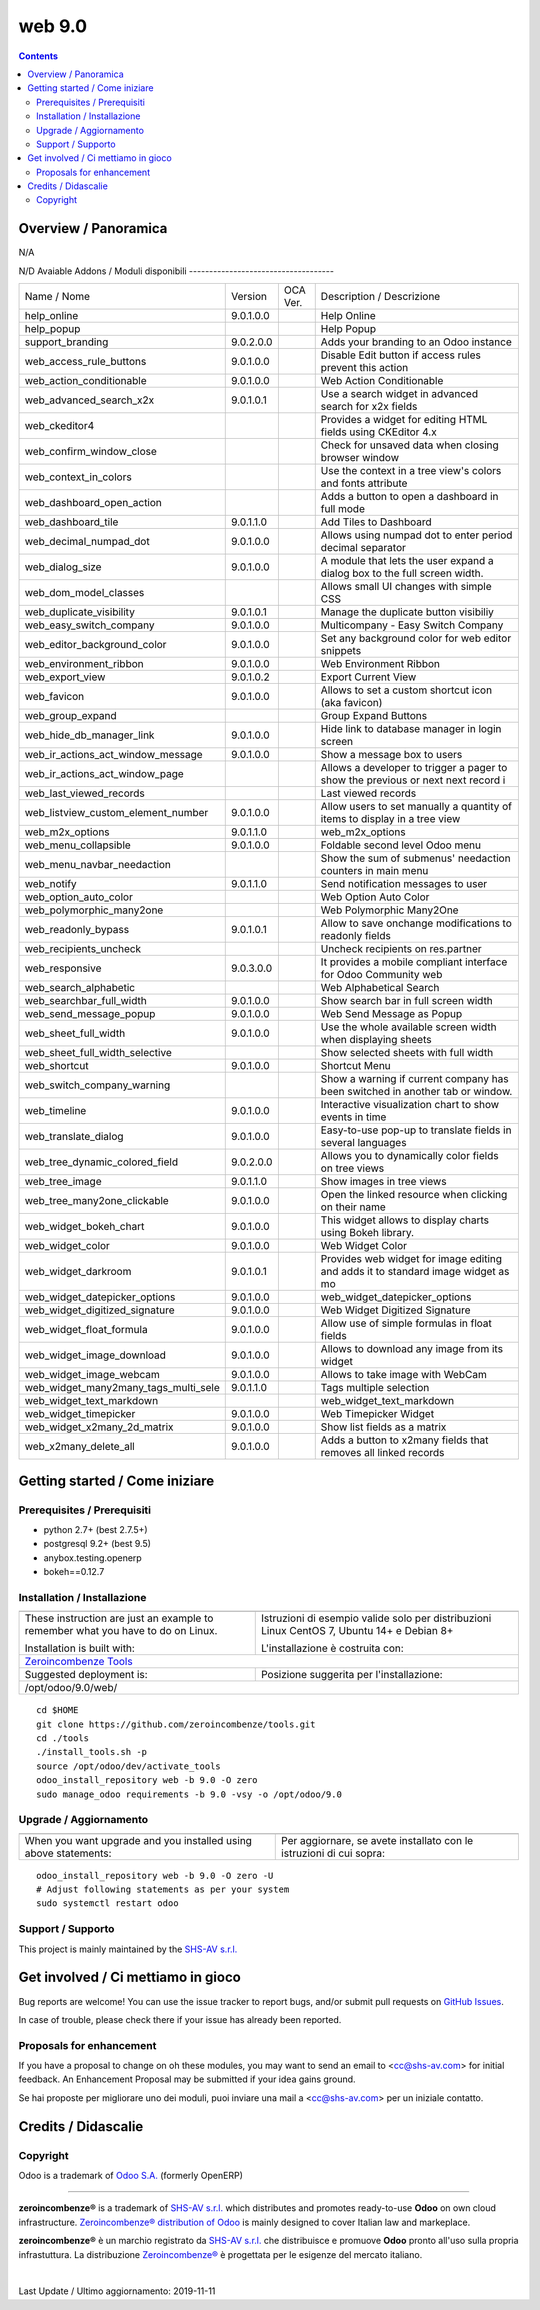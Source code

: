 
========================
|Zeroincombenze| web 9.0
========================
|Build Status| |Codecov Status| |license gpl| |Try Me|


.. contents::


Overview / Panoramica
=====================

|en| N/A

|it| N/D
Avaiable Addons / Moduli disponibili
------------------------------------

+--------------------------------------+------------+------------+----------------------------------------------------------------------------------+
| Name / Nome                          | Version    | OCA Ver.   | Description / Descrizione                                                        |
+--------------------------------------+------------+------------+----------------------------------------------------------------------------------+
| help_online                          | 9.0.1.0.0  | |same|     | Help Online                                                                      |
+--------------------------------------+------------+------------+----------------------------------------------------------------------------------+
| help_popup                           | |halt|     | |halt|     | Help Popup                                                                       |
+--------------------------------------+------------+------------+----------------------------------------------------------------------------------+
| support_branding                     | 9.0.2.0.0  | |same|     | Adds your branding to an Odoo instance                                           |
+--------------------------------------+------------+------------+----------------------------------------------------------------------------------+
| web_access_rule_buttons              | 9.0.1.0.0  | |same|     | Disable Edit button if access rules prevent this action                          |
+--------------------------------------+------------+------------+----------------------------------------------------------------------------------+
| web_action_conditionable             | 9.0.1.0.0  | |same|     | Web Action Conditionable                                                         |
+--------------------------------------+------------+------------+----------------------------------------------------------------------------------+
| web_advanced_search_x2x              | 9.0.1.0.1  | |same|     | Use a search widget in advanced search for x2x fields                            |
+--------------------------------------+------------+------------+----------------------------------------------------------------------------------+
| web_ckeditor4                        | |halt|     | |halt|     | Provides a widget for editing HTML fields using CKEditor 4.x                     |
+--------------------------------------+------------+------------+----------------------------------------------------------------------------------+
| web_confirm_window_close             | |halt|     | |halt|     | Check for unsaved data when closing browser window                               |
+--------------------------------------+------------+------------+----------------------------------------------------------------------------------+
| web_context_in_colors                | |halt|     | |halt|     | Use the context in a tree view's colors and fonts attribute                      |
+--------------------------------------+------------+------------+----------------------------------------------------------------------------------+
| web_dashboard_open_action            | |halt|     | |halt|     | Adds a button to open a dashboard in full mode                                   |
+--------------------------------------+------------+------------+----------------------------------------------------------------------------------+
| web_dashboard_tile                   | 9.0.1.1.0  | |same|     | Add Tiles to Dashboard                                                           |
+--------------------------------------+------------+------------+----------------------------------------------------------------------------------+
| web_decimal_numpad_dot               | 9.0.1.0.0  | |same|     | Allows using numpad dot to enter period decimal separator                        |
+--------------------------------------+------------+------------+----------------------------------------------------------------------------------+
| web_dialog_size                      | 9.0.1.0.0  | |same|     |  A module that lets the user expand a dialog box to the full screen width.       |
+--------------------------------------+------------+------------+----------------------------------------------------------------------------------+
| web_dom_model_classes                | |halt|     | |halt|     | Allows small UI changes with simple CSS                                          |
+--------------------------------------+------------+------------+----------------------------------------------------------------------------------+
| web_duplicate_visibility             | 9.0.1.0.1  | |same|     | Manage the duplicate button visibiliy                                            |
+--------------------------------------+------------+------------+----------------------------------------------------------------------------------+
| web_easy_switch_company              | 9.0.1.0.0  | |same|     | Multicompany - Easy Switch Company                                               |
+--------------------------------------+------------+------------+----------------------------------------------------------------------------------+
| web_editor_background_color          | 9.0.1.0.0  | |same|     | Set any background color for web editor snippets                                 |
+--------------------------------------+------------+------------+----------------------------------------------------------------------------------+
| web_environment_ribbon               | 9.0.1.0.0  | |same|     | Web Environment Ribbon                                                           |
+--------------------------------------+------------+------------+----------------------------------------------------------------------------------+
| web_export_view                      | 9.0.1.0.2  | |same|     | Export Current View                                                              |
+--------------------------------------+------------+------------+----------------------------------------------------------------------------------+
| web_favicon                          | 9.0.1.0.0  | |same|     | Allows to set a custom shortcut icon (aka favicon)                               |
+--------------------------------------+------------+------------+----------------------------------------------------------------------------------+
| web_group_expand                     | |halt|     | |halt|     | Group Expand Buttons                                                             |
+--------------------------------------+------------+------------+----------------------------------------------------------------------------------+
| web_hide_db_manager_link             | 9.0.1.0.0  | |same|     | Hide link to database manager in login screen                                    |
+--------------------------------------+------------+------------+----------------------------------------------------------------------------------+
| web_ir_actions_act_window_message    | 9.0.1.0.0  | |same|     | Show a message box to users                                                      |
+--------------------------------------+------------+------------+----------------------------------------------------------------------------------+
| web_ir_actions_act_window_page       | |halt|     | |halt|     | Allows a developer to trigger a pager to show the previous or next next record i |
+--------------------------------------+------------+------------+----------------------------------------------------------------------------------+
| web_last_viewed_records              | |halt|     | |halt|     | Last viewed records                                                              |
+--------------------------------------+------------+------------+----------------------------------------------------------------------------------+
| web_listview_custom_element_number   | 9.0.1.0.0  | |same|     | Allow users to set manually a quantity of items to display in a tree view        |
+--------------------------------------+------------+------------+----------------------------------------------------------------------------------+
| web_m2x_options                      | 9.0.1.1.0  | |same|     | web_m2x_options                                                                  |
+--------------------------------------+------------+------------+----------------------------------------------------------------------------------+
| web_menu_collapsible                 | 9.0.1.0.0  | |same|     | Foldable second level Odoo menu                                                  |
+--------------------------------------+------------+------------+----------------------------------------------------------------------------------+
| web_menu_navbar_needaction           | |halt|     | |halt|     | Show the sum of submenus' needaction counters in main menu                       |
+--------------------------------------+------------+------------+----------------------------------------------------------------------------------+
| web_notify                           | 9.0.1.1.0  | |same|     |  Send notification messages to user                                              |
+--------------------------------------+------------+------------+----------------------------------------------------------------------------------+
| web_option_auto_color                | |halt|     | |halt|     | Web Option Auto Color                                                            |
+--------------------------------------+------------+------------+----------------------------------------------------------------------------------+
| web_polymorphic_many2one             | |halt|     | |halt|     | Web Polymorphic Many2One                                                         |
+--------------------------------------+------------+------------+----------------------------------------------------------------------------------+
| web_readonly_bypass                  | 9.0.1.0.1  | |same|     | Allow to save onchange modifications to readonly fields                          |
+--------------------------------------+------------+------------+----------------------------------------------------------------------------------+
| web_recipients_uncheck               | |halt|     | |halt|     | Uncheck recipients on res.partner                                                |
+--------------------------------------+------------+------------+----------------------------------------------------------------------------------+
| web_responsive                       | 9.0.3.0.0  | |same|     | It provides a mobile compliant interface for Odoo Community web                  |
+--------------------------------------+------------+------------+----------------------------------------------------------------------------------+
| web_search_alphabetic                | |halt|     | |halt|     | Web Alphabetical Search                                                          |
+--------------------------------------+------------+------------+----------------------------------------------------------------------------------+
| web_searchbar_full_width             | 9.0.1.0.0  | |same|     | Show search bar in full screen width                                             |
+--------------------------------------+------------+------------+----------------------------------------------------------------------------------+
| web_send_message_popup               | 9.0.1.0.0  | |same|     | Web Send Message as Popup                                                        |
+--------------------------------------+------------+------------+----------------------------------------------------------------------------------+
| web_sheet_full_width                 | 9.0.1.0.0  | |same|     | Use the whole available screen width when displaying sheets                      |
+--------------------------------------+------------+------------+----------------------------------------------------------------------------------+
| web_sheet_full_width_selective       | |halt|     | |halt|     | Show selected sheets with full width                                             |
+--------------------------------------+------------+------------+----------------------------------------------------------------------------------+
| web_shortcut                         | 9.0.1.0.0  | |same|     | Shortcut Menu                                                                    |
+--------------------------------------+------------+------------+----------------------------------------------------------------------------------+
| web_switch_company_warning           | |halt|     | |halt|     | Show a warning if current company has been switched in another tab or window.    |
+--------------------------------------+------------+------------+----------------------------------------------------------------------------------+
| web_timeline                         | 9.0.1.0.0  | |same|     | Interactive visualization chart to show events in time                           |
+--------------------------------------+------------+------------+----------------------------------------------------------------------------------+
| web_translate_dialog                 | 9.0.1.0.0  | |same|     | Easy-to-use pop-up to translate fields in several languages                      |
+--------------------------------------+------------+------------+----------------------------------------------------------------------------------+
| web_tree_dynamic_colored_field       | 9.0.2.0.0  | |same|     | Allows you to dynamically color fields on tree views                             |
+--------------------------------------+------------+------------+----------------------------------------------------------------------------------+
| web_tree_image                       | 9.0.1.1.0  | |same|     | Show images in tree views                                                        |
+--------------------------------------+------------+------------+----------------------------------------------------------------------------------+
| web_tree_many2one_clickable          | 9.0.1.0.0  | |same|     | Open the linked resource when clicking on their name                             |
+--------------------------------------+------------+------------+----------------------------------------------------------------------------------+
| web_widget_bokeh_chart               | 9.0.1.0.0  | |same|     | This widget allows to display charts using Bokeh library.                        |
+--------------------------------------+------------+------------+----------------------------------------------------------------------------------+
| web_widget_color                     | 9.0.1.0.0  | |same|     | Web Widget Color                                                                 |
+--------------------------------------+------------+------------+----------------------------------------------------------------------------------+
| web_widget_darkroom                  | 9.0.1.0.1  | |same|     | Provides web widget for image editing and adds it to standard image widget as mo |
+--------------------------------------+------------+------------+----------------------------------------------------------------------------------+
| web_widget_datepicker_options        | 9.0.1.0.0  | |same|     | web_widget_datepicker_options                                                    |
+--------------------------------------+------------+------------+----------------------------------------------------------------------------------+
| web_widget_digitized_signature       | 9.0.1.0.0  | |same|     | Web Widget Digitized Signature                                                   |
+--------------------------------------+------------+------------+----------------------------------------------------------------------------------+
| web_widget_float_formula             | 9.0.1.0.0  | |same|     | Allow use of simple formulas in float fields                                     |
+--------------------------------------+------------+------------+----------------------------------------------------------------------------------+
| web_widget_image_download            | 9.0.1.0.0  | |same|     | Allows to download any image from its widget                                     |
+--------------------------------------+------------+------------+----------------------------------------------------------------------------------+
| web_widget_image_webcam              | 9.0.1.0.0  | |same|     | Allows to take image with WebCam                                                 |
+--------------------------------------+------------+------------+----------------------------------------------------------------------------------+
| web_widget_many2many_tags_multi_sele | 9.0.1.1.0  | |same|     | Tags multiple selection                                                          |
+--------------------------------------+------------+------------+----------------------------------------------------------------------------------+
| web_widget_text_markdown             | |halt|     | |halt|     | web_widget_text_markdown                                                         |
+--------------------------------------+------------+------------+----------------------------------------------------------------------------------+
| web_widget_timepicker                | 9.0.1.0.0  | |same|     | Web Timepicker Widget                                                            |
+--------------------------------------+------------+------------+----------------------------------------------------------------------------------+
| web_widget_x2many_2d_matrix          | 9.0.1.0.0  | |same|     | Show list fields as a matrix                                                     |
+--------------------------------------+------------+------------+----------------------------------------------------------------------------------+
| web_x2many_delete_all                | 9.0.1.0.0  | |same|     |  Adds a button to x2many fields that removes all linked records                  |
+--------------------------------------+------------+------------+----------------------------------------------------------------------------------+




Getting started / Come iniziare
===============================

|Try Me|


Prerequisites / Prerequisiti
----------------------------


* python 2.7+ (best 2.7.5+)
* postgresql 9.2+ (best 9.5)
* anybox.testing.openerp
* bokeh==0.12.7


Installation / Installazione
----------------------------

+---------------------------------+------------------------------------------+
| |en|                            | |it|                                     |
+---------------------------------+------------------------------------------+
| These instruction are just an   | Istruzioni di esempio valide solo per    |
| example to remember what        | distribuzioni Linux CentOS 7, Ubuntu 14+ |
| you have to do on Linux.        | e Debian 8+                              |
|                                 |                                          |
| Installation is built with:     | L'installazione è costruita con:         |
+---------------------------------+------------------------------------------+
| `Zeroincombenze Tools <https://github.com/zeroincombenze/tools>`__         |
+---------------------------------+------------------------------------------+
| Suggested deployment is:        | Posizione suggerita per l'installazione: |
+---------------------------------+------------------------------------------+
| /opt/odoo/9.0/web/                                                         |
+----------------------------------------------------------------------------+

::

    cd $HOME
    git clone https://github.com/zeroincombenze/tools.git
    cd ./tools
    ./install_tools.sh -p
    source /opt/odoo/dev/activate_tools
    odoo_install_repository web -b 9.0 -O zero
    sudo manage_odoo requirements -b 9.0 -vsy -o /opt/odoo/9.0


Upgrade / Aggiornamento
-----------------------

+---------------------------------+------------------------------------------+
| |en|                            | |it|                                     |
+---------------------------------+------------------------------------------+
| When you want upgrade and you   | Per aggiornare, se avete installato con  |
| installed using above           | le istruzioni di cui sopra:              |
| statements:                     |                                          |
+---------------------------------+------------------------------------------+

::

    odoo_install_repository web -b 9.0 -O zero -U
    # Adjust following statements as per your system
    sudo systemctl restart odoo


Support / Supporto
------------------


|Zeroincombenze| This project is mainly maintained by the `SHS-AV s.r.l. <https://www.zeroincombenze.it/>`__



Get involved / Ci mettiamo in gioco
===================================

Bug reports are welcome! You can use the issue tracker to report bugs,
and/or submit pull requests on `GitHub Issues
<https://github.com/zeroincombenze/web/issues>`_.

In case of trouble, please check there if your issue has already been reported.

Proposals for enhancement
-------------------------


|en| If you have a proposal to change on oh these modules, you may want to send an email to <cc@shs-av.com> for initial feedback.
An Enhancement Proposal may be submitted if your idea gains ground.

|it| Se hai proposte per migliorare uno dei moduli, puoi inviare una mail a <cc@shs-av.com> per un iniziale contatto.

Credits / Didascalie
====================

Copyright
---------

Odoo is a trademark of `Odoo S.A. <https://www.odoo.com/>`__ (formerly OpenERP)


----------------


|en| **zeroincombenze®** is a trademark of `SHS-AV s.r.l. <https://www.shs-av.com/>`__
which distributes and promotes ready-to-use **Odoo** on own cloud infrastructure.
`Zeroincombenze® distribution of Odoo <https://wiki.zeroincombenze.org/en/Odoo>`__
is mainly designed to cover Italian law and markeplace.

|it| **zeroincombenze®** è un marchio registrato da `SHS-AV s.r.l. <https://www.shs-av.com/>`__
che distribuisce e promuove **Odoo** pronto all'uso sulla propria infrastuttura.
La distribuzione `Zeroincombenze® <https://wiki.zeroincombenze.org/en/Odoo>`__ è progettata per le esigenze del mercato italiano.


|chat_with_us|


|


Last Update / Ultimo aggiornamento: 2019-11-11

.. |Maturity| image:: https://img.shields.io/badge/maturity-Alfa-red.png
    :target: https://odoo-community.org/page/development-status
    :alt: Alfa
.. |Build Status| image:: https://travis-ci.org/zeroincombenze/web.svg?branch=9.0
    :target: https://travis-ci.org/zeroincombenze/web
    :alt: github.com
.. |license gpl| image:: https://img.shields.io/badge/licence-LGPL--3-7379c3.svg
    :target: http://www.gnu.org/licenses/lgpl-3.0-standalone.html
    :alt: License: LGPL-3
.. |license opl| image:: https://img.shields.io/badge/licence-OPL-7379c3.svg
    :target: https://www.odoo.com/documentation/user/9.0/legal/licenses/licenses.html
    :alt: License: OPL
.. |Coverage Status| image:: https://coveralls.io/repos/github/zeroincombenze/web/badge.svg?branch=9.0
    :target: https://coveralls.io/github/zeroincombenze/web?branch=9.0
    :alt: Coverage
.. |Codecov Status| image:: https://codecov.io/gh/zeroincombenze/web/branch/9.0/graph/badge.svg
    :target: https://codecov.io/gh/zeroincombenze/web/branch/9.0
    :alt: Codecov
.. |Tech Doc| image:: https://www.zeroincombenze.it/wp-content/uploads/ci-ct/prd/button-docs-9.svg
    :target: https://wiki.zeroincombenze.org/en/Odoo/9.0/dev
    :alt: Technical Documentation
.. |Help| image:: https://www.zeroincombenze.it/wp-content/uploads/ci-ct/prd/button-help-9.svg
    :target: https://wiki.zeroincombenze.org/it/Odoo/9.0/man
    :alt: Technical Documentation
.. |Try Me| image:: https://www.zeroincombenze.it/wp-content/uploads/ci-ct/prd/button-try-it-9.svg
    :target: https://erp9.zeroincombenze.it
    :alt: Try Me
.. |OCA Codecov| image:: https://codecov.io/gh/OCA/web/branch/9.0/graph/badge.svg
    :target: https://codecov.io/gh/OCA/web/branch/9.0
    :alt: Codecov
.. |Odoo Italia Associazione| image:: https://www.odoo-italia.org/images/Immagini/Odoo%20Italia%20-%20126x56.png
   :target: https://odoo-italia.org
   :alt: Odoo Italia Associazione
.. |Zeroincombenze| image:: https://avatars0.githubusercontent.com/u/6972555?s=460&v=4
   :target: https://www.zeroincombenze.it/
   :alt: Zeroincombenze
.. |en| image:: https://raw.githubusercontent.com/zeroincombenze/grymb/master/flags/en_US.png
   :target: https://www.facebook.com/Zeroincombenze-Software-gestionale-online-249494305219415/
.. |it| image:: https://raw.githubusercontent.com/zeroincombenze/grymb/master/flags/it_IT.png
   :target: https://www.facebook.com/Zeroincombenze-Software-gestionale-online-249494305219415/
.. |check| image:: https://raw.githubusercontent.com/zeroincombenze/grymb/master/awesome/check.png
.. |no_check| image:: https://raw.githubusercontent.com/zeroincombenze/grymb/master/awesome/no_check.png
.. |menu| image:: https://raw.githubusercontent.com/zeroincombenze/grymb/master/awesome/menu.png
.. |right_do| image:: https://raw.githubusercontent.com/zeroincombenze/grymb/master/awesome/right_do.png
.. |exclamation| image:: https://raw.githubusercontent.com/zeroincombenze/grymb/master/awesome/exclamation.png
.. |warning| image:: https://raw.githubusercontent.com/zeroincombenze/grymb/master/awesome/warning.png
.. |same| image:: https://raw.githubusercontent.com/zeroincombenze/grymb/master/awesome/same.png
.. |late| image:: https://raw.githubusercontent.com/zeroincombenze/grymb/master/awesome/late.png
.. |halt| image:: https://raw.githubusercontent.com/zeroincombenze/grymb/master/awesome/halt.png
.. |info| image:: https://raw.githubusercontent.com/zeroincombenze/grymb/master/awesome/info.png
.. |xml_schema| image:: https://raw.githubusercontent.com/zeroincombenze/grymb/master/certificates/iso/icons/xml-schema.png
   :target: https://github.com/zeroincombenze/grymb/blob/master/certificates/iso/scope/xml-schema.md
.. |DesktopTelematico| image:: https://raw.githubusercontent.com/zeroincombenze/grymb/master/certificates/ade/icons/DesktopTelematico.png
   :target: https://github.com/zeroincombenze/grymb/blob/master/certificates/ade/scope/Desktoptelematico.md
.. |FatturaPA| image:: https://raw.githubusercontent.com/zeroincombenze/grymb/master/certificates/ade/icons/fatturapa.png
   :target: https://github.com/zeroincombenze/grymb/blob/master/certificates/ade/scope/fatturapa.md
.. |chat_with_us| image:: https://www.shs-av.com/wp-content/chat_with_us.gif
   :target: https://tawk.to/85d4f6e06e68dd4e358797643fe5ee67540e408b
